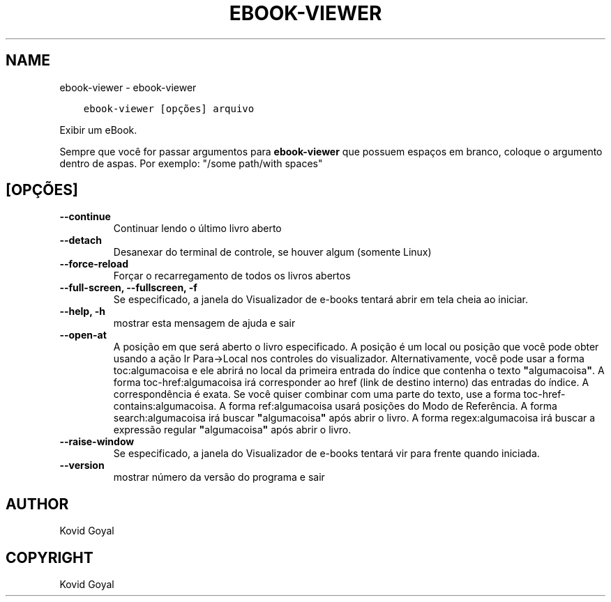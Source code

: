 .\" Man page generated from reStructuredText.
.
.
.nr rst2man-indent-level 0
.
.de1 rstReportMargin
\\$1 \\n[an-margin]
level \\n[rst2man-indent-level]
level margin: \\n[rst2man-indent\\n[rst2man-indent-level]]
-
\\n[rst2man-indent0]
\\n[rst2man-indent1]
\\n[rst2man-indent2]
..
.de1 INDENT
.\" .rstReportMargin pre:
. RS \\$1
. nr rst2man-indent\\n[rst2man-indent-level] \\n[an-margin]
. nr rst2man-indent-level +1
.\" .rstReportMargin post:
..
.de UNINDENT
. RE
.\" indent \\n[an-margin]
.\" old: \\n[rst2man-indent\\n[rst2man-indent-level]]
.nr rst2man-indent-level -1
.\" new: \\n[rst2man-indent\\n[rst2man-indent-level]]
.in \\n[rst2man-indent\\n[rst2man-indent-level]]u
..
.TH "EBOOK-VIEWER" "1" "março 10, 2023" "6.14.0" "calibre"
.SH NAME
ebook-viewer \- ebook-viewer
.INDENT 0.0
.INDENT 3.5
.sp
.nf
.ft C
ebook\-viewer [opções] arquivo
.ft P
.fi
.UNINDENT
.UNINDENT
.sp
Exibir um eBook.
.sp
Sempre que você for passar argumentos para \fBebook\-viewer\fP que possuem espaços em branco, coloque o argumento dentro de aspas. Por exemplo: \(dq/some path/with spaces\(dq
.SH [OPÇÕES]
.INDENT 0.0
.TP
.B \-\-continue
Continuar lendo o último livro aberto
.UNINDENT
.INDENT 0.0
.TP
.B \-\-detach
Desanexar do terminal de controle, se houver algum (somente Linux)
.UNINDENT
.INDENT 0.0
.TP
.B \-\-force\-reload
Forçar o recarregamento de todos os livros abertos
.UNINDENT
.INDENT 0.0
.TP
.B \-\-full\-screen, \-\-fullscreen, \-f
Se especificado, a janela do Visualizador de e\-books tentará abrir em tela cheia ao iniciar.
.UNINDENT
.INDENT 0.0
.TP
.B \-\-help, \-h
mostrar esta mensagem de ajuda e sair
.UNINDENT
.INDENT 0.0
.TP
.B \-\-open\-at
A posição em que será aberto o livro especificado. A posição é um local ou posição que você pode obter usando a ação Ir Para\->Local nos controles do visualizador. Alternativamente, você pode usar a forma toc:algumacoisa e ele abrirá no local da primeira entrada do índice que contenha o texto \fB\(dq\fPalgumacoisa\fB\(dq\fP\&. A forma toc\-href:algumacoisa irá corresponder ao href (link de destino interno) das entradas do índice. A correspondência é exata. Se você quiser combinar com uma parte do texto, use a forma toc\-href\-contains:algumacoisa. A forma ref:algumacoisa usará posições do Modo de Referência. A forma search:algumacoisa irá buscar \fB\(dq\fPalgumacoisa\fB\(dq\fP após abrir o livro. A forma regex:algumacoisa irá buscar a expressão regular \fB\(dq\fPalgumacoisa\fB\(dq\fP após abrir o livro.
.UNINDENT
.INDENT 0.0
.TP
.B \-\-raise\-window
Se especificado, a janela do Visualizador de e\-books tentará vir para frente quando iniciada.
.UNINDENT
.INDENT 0.0
.TP
.B \-\-version
mostrar número da versão do programa e sair
.UNINDENT
.SH AUTHOR
Kovid Goyal
.SH COPYRIGHT
Kovid Goyal
.\" Generated by docutils manpage writer.
.
